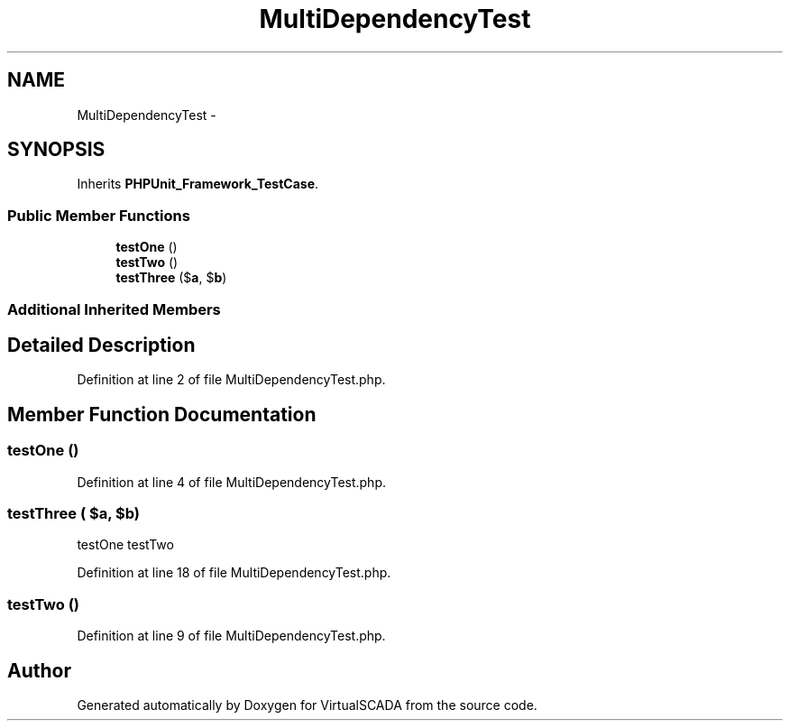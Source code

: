 .TH "MultiDependencyTest" 3 "Tue Apr 14 2015" "Version 1.0" "VirtualSCADA" \" -*- nroff -*-
.ad l
.nh
.SH NAME
MultiDependencyTest \- 
.SH SYNOPSIS
.br
.PP
.PP
Inherits \fBPHPUnit_Framework_TestCase\fP\&.
.SS "Public Member Functions"

.in +1c
.ti -1c
.RI "\fBtestOne\fP ()"
.br
.ti -1c
.RI "\fBtestTwo\fP ()"
.br
.ti -1c
.RI "\fBtestThree\fP ($\fBa\fP, $\fBb\fP)"
.br
.in -1c
.SS "Additional Inherited Members"
.SH "Detailed Description"
.PP 
Definition at line 2 of file MultiDependencyTest\&.php\&.
.SH "Member Function Documentation"
.PP 
.SS "testOne ()"

.PP
Definition at line 4 of file MultiDependencyTest\&.php\&.
.SS "testThree ( $a,  $b)"
testOne  testTwo 
.PP
Definition at line 18 of file MultiDependencyTest\&.php\&.
.SS "testTwo ()"

.PP
Definition at line 9 of file MultiDependencyTest\&.php\&.

.SH "Author"
.PP 
Generated automatically by Doxygen for VirtualSCADA from the source code\&.
